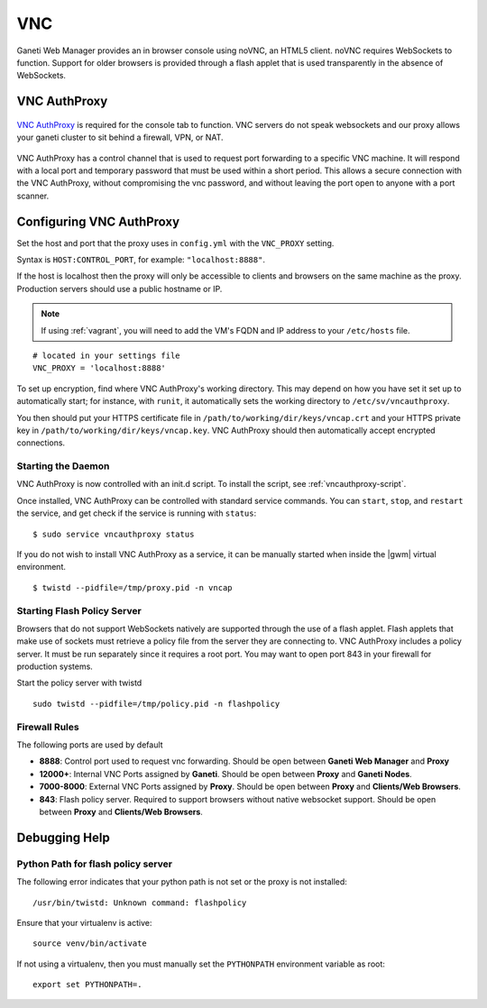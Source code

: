 VNC
===

Ganeti Web Manager provides an in browser console using noVNC, an HTML5
client. noVNC requires WebSockets to function. Support for older
browsers is provided through a flash applet that is used transparently
in the absence of WebSockets.


.. _vnc-authproxy:

VNC AuthProxy
-------------

.. figure:: /_static/vnc1.png
   :align: center

   ..

`VNC AuthProxy <http://code.osuosl.org/projects/twisted-vncauthproxy>`_
is required for the console tab to function. VNC servers do not speak
websockets and our proxy allows your ganeti cluster to sit behind a
firewall, VPN, or NAT.

.. figure:: /_static/vnc2.png
   :align: center

   ..

|vncap| has a control channel that is used to request port
forwarding to a specific VNC machine. It will respond with a local port
and temporary password that must be used within a short period. This
allows a secure connection with the |vncap|, without compromising
the vnc password, and without leaving the port open to anyone with a
port scanner.

Configuring |vncap|
-------------------

Set the host and port that the proxy uses in ``config.yml`` with the
``VNC_PROXY`` setting.

Syntax is ``HOST:CONTROL_PORT``, for example: ``"localhost:8888"``.

If the host is localhost then the proxy will only be accessible to
clients and browsers on the same machine as the proxy. Production
servers should use a public hostname or IP.

.. note:: If using :ref:`vagrant`, you will need to add the VM's FQDN and IP address
          to your ``/etc/hosts`` file.

::

    # located in your settings file
    VNC_PROXY = 'localhost:8888'

To set up encryption, find where |vncap|'s working directory. This may depend
on how you have set it set up to automatically start; for instance, with ``runit``,
it automatically sets the working directory to ``/etc/sv/vncauthproxy``.

You then should put your HTTPS certificate file in ``/path/to/working/dir/keys/vncap.crt``
and your HTTPS private key in ``/path/to/working/dir/keys/vncap.key``. |vncap| should
then automatically accept encrypted connections.

Starting the Daemon
~~~~~~~~~~~~~~~~~~~

|vncap| is now controlled with an init.d script. To install the script,
see :ref:`vncauthproxy-script`.

Once installed, |vncap| can be controlled with standard service commands.
You can ``start``, ``stop``, and ``restart`` the service, and get check if the
service is running with ``status``::

    $ sudo service vncauthproxy status

If you do not wish to install |vncap| as a service, it can be manually started
when inside the |gwm| virtual environment.
::

    $ twistd --pidfile=/tmp/proxy.pid -n vncap

Starting Flash Policy Server
~~~~~~~~~~~~~~~~~~~~~~~~~~~~

Browsers that do not support WebSockets natively are supported through
the use of a flash applet. Flash applets that make use of sockets must
retrieve a policy file from the server they are connecting to. |vncap|
includes a policy server. It must be run separately since it requires a root
port. You may want to open port 843 in your firewall for production systems.

Start the policy server with twistd

::

    sudo twistd --pidfile=/tmp/policy.pid -n flashpolicy

Firewall Rules
~~~~~~~~~~~~~~

The following ports are used by default

-  **8888**: Control port used to request vnc forwarding. Should be open
   between **Ganeti Web Manager** and **Proxy**
-  **12000+**: Internal VNC Ports assigned by **Ganeti**. Should be open
   between **Proxy** and **Ganeti Nodes**.
-  **7000-8000**: External VNC Ports assigned by **Proxy**. Should be
   open between **Proxy** and **Clients/Web Browsers**.
-  **843**: Flash policy server. Required to support browsers without
   native websocket support. Should be open between **Proxy** and
   **Clients/Web Browsers**.

Debugging Help
--------------

Python Path for flash policy server
~~~~~~~~~~~~~~~~~~~~~~~~~~~~~~~~~~~

The following error indicates that your python path is not set or the
proxy is not installed::

  /usr/bin/twistd: Unknown command: flashpolicy

Ensure that your virtualenv is active::

  source venv/bin/activate

If not using a virtualenv, then you must manually set the ``PYTHONPATH``
environment variable as root::

  export set PYTHONPATH=.


.. |vncap| replace:: VNC AuthProxy
